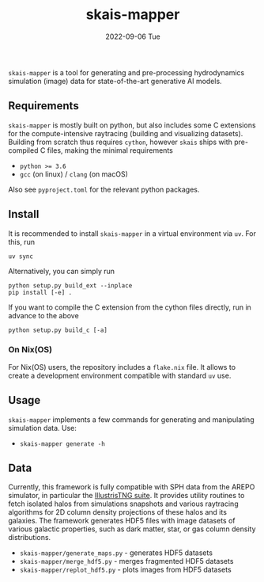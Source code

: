 #+AUTHOR: phdenzel
#+TITLE: skais-mapper
#+DATE: 2022-09-06 Tue
#+OPTIONS: author:nil title:t date:nil timestamp:nil toc:nil num:nil \n:nil

~skais-mapper~ is a tool for generating and pre-processing hydrodynamics simulation
(image) data for state-of-the-art generative AI models.


** Requirements

~skais-mapper~ is mostly built on python, but also includes some C extensions
for the compute-intensive raytracing (building and visualizing datasets).
Building from scratch thus requires ~cython~, however ~skais~ ships with
pre-compiled C files, making the minimal requirements

- ~python >= 3.6~
- ~gcc~ (on linux) / ~clang~ (on macOS)

Also see ~pyproject.toml~ for the relevant python packages.


** Install

It is recommended to install ~skais-mapper~ in a virtual environment via ~uv~. For
this, run

#+begin_src shell
  uv sync
#+end_src

Alternatively, you can simply run

#+begin_src shell
  python setup.py build_ext --inplace
  pip install [-e] .
#+end_src

If you want to compile the C extension from the cython files directly,
run in advance to the above

#+begin_src shell
  python setup.py build_c [-a]
#+end_src 


*** On Nix(OS)

For Nix(OS) users, the repository includes a ~flake.nix~ file. It
allows to create a development environment compatible with standard
~uv~ use.


** Usage

~skais-mapper~ implements a few commands for generating and
manipulating simulation data.
Use:
- ~skais-mapper generate -h~


** Data

Currently, this framework is fully compatible with SPH data from the
AREPO simulator, in particular the [[https://www.tng-project.org/data/][IllustrisTNG suite]].  It provides
utility routines to fetch isolated halos from simulations snapshots
and various raytracing algorithms for 2D column density projections of
these halos and its galaxies.  The framework generates HDF5 files with
image datasets of various galactic properties, such as dark matter,
star, or gas column density distributions.

- ~skais-mapper/generate_maps.py~ - generates HDF5 datasets
- ~skais-mapper/merge_hdf5.py~ - merges fragmented HDF5 datasets
- ~skais-mapper/replot_hdf5.py~ - plots images from HDF5 datasets
